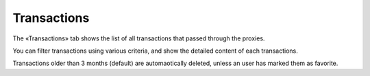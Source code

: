 Transactions
============

The «Transactions» tab shows the list of all transactions that passed through the proxies.

You can filter transactions using various criteria, and show the detailed content of each transactions.

Transactions older than 3 months (default) are automaotically deleted, unless an user has marked them as favorite.

.. todo:: screenshots
